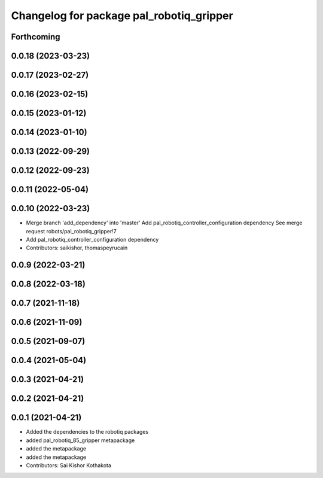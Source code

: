 ^^^^^^^^^^^^^^^^^^^^^^^^^^^^^^^^^^^^^^^^^
Changelog for package pal_robotiq_gripper
^^^^^^^^^^^^^^^^^^^^^^^^^^^^^^^^^^^^^^^^^

Forthcoming
-----------

0.0.18 (2023-03-23)
-------------------

0.0.17 (2023-02-27)
-------------------

0.0.16 (2023-02-15)
-------------------

0.0.15 (2023-01-12)
-------------------

0.0.14 (2023-01-10)
-------------------

0.0.13 (2022-09-29)
-------------------

0.0.12 (2022-09-23)
-------------------

0.0.11 (2022-05-04)
-------------------

0.0.10 (2022-03-23)
-------------------
* Merge branch 'add_dependency' into 'master'
  Add pal_robotiq_controller_configuration dependency
  See merge request robots/pal_robotiq_gripper!7
* Add pal_robotiq_controller_configuration dependency
* Contributors: saikishor, thomaspeyrucain

0.0.9 (2022-03-21)
------------------

0.0.8 (2022-03-18)
------------------

0.0.7 (2021-11-18)
------------------

0.0.6 (2021-11-09)
------------------

0.0.5 (2021-09-07)
------------------

0.0.4 (2021-05-04)
------------------

0.0.3 (2021-04-21)
------------------

0.0.2 (2021-04-21)
------------------

0.0.1 (2021-04-21)
------------------
* Added the dependencies to the robotiq packages
* added pal_robotiq_85_gripper metapackage
* added the metapackage
* added the metapackage
* Contributors: Sai Kishor Kothakota
